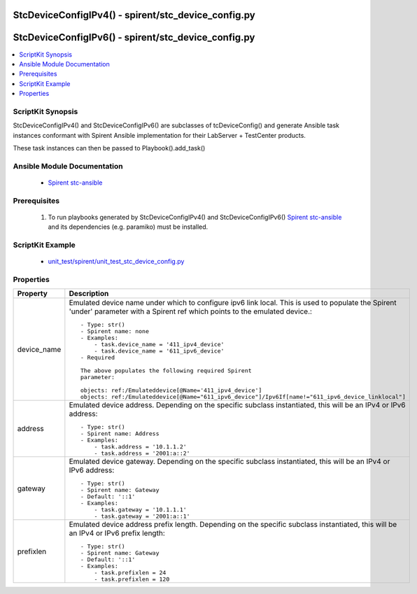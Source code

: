 *****************************************************************************
StcDeviceConfigIPv4() - spirent/stc_device_config.py
*****************************************************************************

*****************************************************************************
StcDeviceConfigIPv6() - spirent/stc_device_config.py
*****************************************************************************

.. contents::
   :local:
   :depth: 1

ScriptKit Synopsis
------------------
StcDeviceConfigIPv4() and StcDeviceConfigIPv6() are subclasses of
tcDeviceConfig() and generate Ansible task instances conformant with
Spirent Ansible implementation for their LabServer + TestCenter
products.

These task instances can then be passed to Playbook().add_task()

Ansible Module Documentation
----------------------------

    - `Spirent stc-ansible <https://github.com/Spirent/stc-ansible>`_

Prerequisites
-------------

    1.  To run playbooks generated by StcDeviceConfigIPv4() and
        StcDeviceConfigIPv6()
        `Spirent stc-ansible <https://github.com/Spirent/stc-ansible>`_ 
        and its dependencies (e.g. paramiko) must be installed.

ScriptKit Example
-----------------

    - `unit_test/spirent/unit_test_stc_device_config.py <https://github.com/allenrobel/ask/blob/main/unit_test/spirent/unit_test_stc_device_config.py>`_

Properties
----------

====================================    ==================================================
Property                                Description
====================================    ==================================================
device_name                             Emulated device name under which to configure ipv6
                                        link local. This is used to populate the Spirent
                                        'under' parameter with a Spirent ref which points 
                                        to the emulated device.::

                                            - Type: str()
                                            - Spirent name: none
                                            - Examples:
                                                - task.device_name = '411_ipv4_device'
                                                - task.device_name = '611_ipv6_device'
                                            - Required

                                            The above populates the following required Spirent 
                                            parameter:

                                            objects: ref:/Emulateddevice[@Name='411_ipv4_device']
                                            objects: ref:/Emulateddevice[@Name="611_ipv6_device"]/Ipv6If[name!="611_ipv6_device_linklocal"]

address                                 Emulated device address. Depending on the specific subclass
                                        instantiated, this will be an IPv4 or IPv6 address::

                                            - Type: str()
                                            - Spirent name: Address
                                            - Examples:
                                                - task.address = '10.1.1.2'
                                                - task.address = '2001:a::2'

gateway                                 Emulated device gateway. Depending on the specific subclass
                                        instantiated, this will be an IPv4 or IPv6 address::

                                            - Type: str()
                                            - Spirent name: Gateway
                                            - Default: '::1'
                                            - Examples:
                                                - task.gateway = '10.1.1.1'
                                                - task.gateway = '2001:a::1'

prefixlen                               Emulated device address prefix length. Depending on the 
                                        specific subclass instantiated, this will be an IPv4 or IPv6
                                        prefix length::

                                            - Type: str()
                                            - Spirent name: Gateway
                                            - Default: '::1'
                                            - Examples:
                                                - task.prefixlen = 24
                                                - task.prefixlen = 120

====================================    ==================================================
